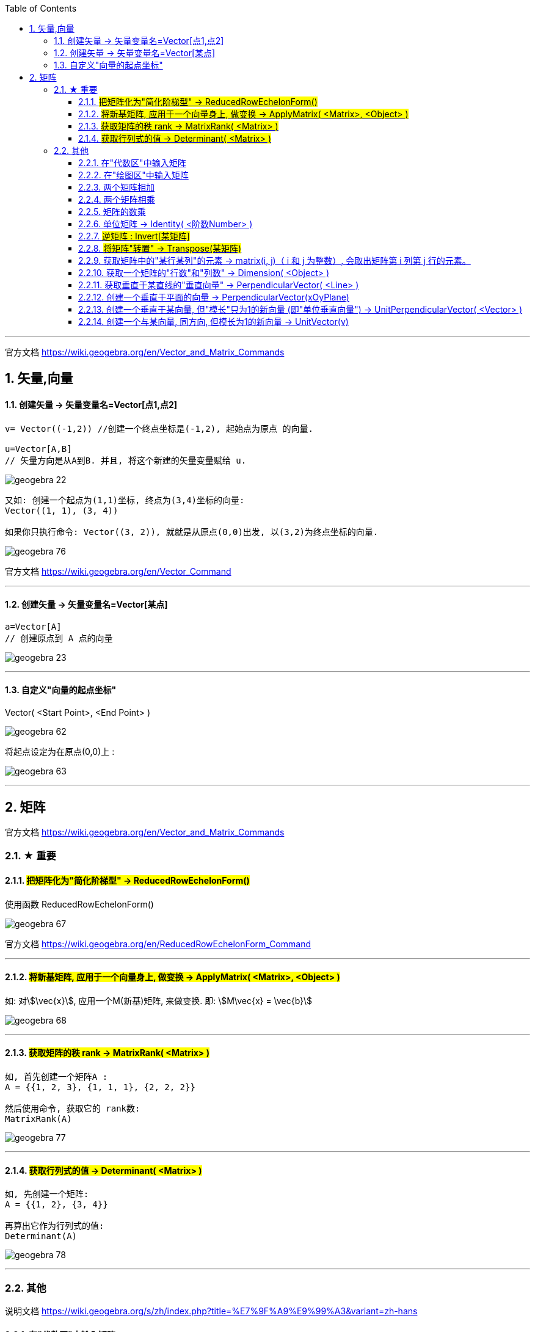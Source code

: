 
:toc:
:toclevels: 3
:sectnums:

---

官方文档 https://wiki.geogebra.org/en/Vector_and_Matrix_Commands


== 矢量,向量

==== 创建矢量 -> 矢量变量名=Vector[点1,点2]

....
v= Vector((-1,2)) //创建一个终点坐标是(-1,2), 起始点为原点 的向量.

u=Vector[A,B]
// 矢量方向是从A到B. 并且, 将这个新建的矢量变量赋给 u.
....

image:img_geogebra/geogebra_22.png[]

....
又如: 创建一个起点为(1,1)坐标, 终点为(3,4)坐标的向量:
Vector((1, 1), (3, 4))

如果你只执行命令: Vector((3, 2)), 就就是从原点(0,0)出发, 以(3,2)为终点坐标的向量.
....

image:img_geogebra/geogebra_76.png[]

官方文档 https://wiki.geogebra.org/en/Vector_Command

---

==== 创建矢量 -> 矢量变量名=Vector[某点]

....
a=Vector[A]
// 创建原点到 A 点的向量
....

image:img_geogebra/geogebra_23.png[]


---

==== 自定义"向量的起点坐标"

Vector( <Start Point>, <End Point> )

image:img_geogebra/geogebra_62.png[]


将起点设定为在原点(0,0)上 :

image:img_geogebra/geogebra_63.png[]






---

== 矩阵

官方文档
https://wiki.geogebra.org/en/Vector_and_Matrix_Commands


=== ★ 重要

==== #把矩阵化为"简化阶梯型" -> ReducedRowEchelonForm()#

使用函数 ReducedRowEchelonForm()

image:img_geogebra/geogebra_67.png[]


官方文档 https://wiki.geogebra.org/en/ReducedRowEchelonForm_Command

---

==== #将新基矩阵, 应用于一个向量身上, 做变换 -> ApplyMatrix( <Matrix>, <Object> )#

如: 对stem:[\vec{x}], 应用一个M(新基)矩阵, 来做变换. 即: stem:[M\vec{x} = \vec{b}]

image:img_geogebra/geogebra_68.png[]

---

==== #获取矩阵的秩 rank -> MatrixRank( <Matrix> )#

....
如, 首先创建一个矩阵A :
A = {{1, 2, 3}, {1, 1, 1}, {2, 2, 2}}

然后使用命令, 获取它的 rank数:
MatrixRank(A)
....

image:img_geogebra/geogebra_77.png[]

---

==== #获取行列式的值 -> Determinant( <Matrix> )#

....
如, 先创建一个矩阵:
A = {{1, 2}, {3, 4}}

再算出它作为行列式的值:
Determinant(A)
....

image:img_geogebra/geogebra_78.png[]


---

=== 其他

说明文档
https://wiki.geogebra.org/s/zh/index.php?title=%E7%9F%A9%E9%99%A3&variant=zh-hans

==== 在"代数区"中输入矩阵

....
用 {{1, 2, 3}, {4, 5, 6}, {7, 8, 9}} 表示一个 3x3 矩阵
....

image:img_geogebra/geogebra_58.png[]

---


==== 在"绘图区"中输入矩阵

在指令列输入:
....
FormulaText({{1, 2, 3}, {4, 5, 6}, {7, 8, 9}})
....
会产生一个 LaTeX 格式的矩阵。 +

或从代数区, 拖曳一个矩阵物件, 放到绘图区。

image:img_geogebra/geogebra_57.png[]

---

==== 两个矩阵相加

sum1 = m1 + m2

image:img_geogebra/geogebra_59.png[]



---

==== 两个矩阵相乘

(注意: Matrix1 的行数, 与 Matrix2 的列数必须相等，才能进行矩阵乘法运算。)
....
product_1 = m1 * m2
....

image:img_geogebra/geogebra_60.png[]

---

==== 矩阵的数乘

将矩阵 Matrix 的每一个元素乘上 Number
....
Matrix * Number
....
image:img_geogebra/geogebra_61.png[]


---

==== 单位矩阵 -> Identity( <阶数Number> )

命令:  +
I = Identity[4]

image:img_geogebra/geogebra_64.png[]


---

==== #逆矩阵 : Invert[某矩阵]#

官方文档说明  https://wiki.geogebra.org/en/Invert_Command

命令: +
A矩阵的逆矩阵 = Invert[A矩阵]  //中括号改成小括号也行

image:img_geogebra/geogebra_65.png[]



---

==== #将矩阵"转置" -> Transpose(某矩阵)#

....
如: 先创建一个矩阵
A = {{1, 2, 3}, {4, 5, 6}, {7, 8, 9}}

再对A 进行转置:
Transpose(A)
....

image:img_geogebra/geogebra_73.png[]


---

==== 获取矩阵中的"某行某列"的元素 -> matrix(i, j)（ i 和 j 为整数）, 会取出矩阵第 i 列第 j 行的元素。

matrix(1, 1) 取出第一列第一行的元素

image:img_geogebra/geogebra_66.png[]


---

==== 获取一个矩阵的"行数"和"列数" -> Dimension( <Object> )

....
如, 先创建一个矩阵:
A= {{1, 2}, {3, 4}, {5, 6}}

再获取它的行列数:
Dimension(A)
....

image:img_geogebra/geogebra_79.png[]


---


==== 获取垂直于某直线的"垂直向量" -> PerpendicularVector( <Line> )

创建垂直于"直线"的向量::
....
如: 先设一条直线, 赋值给 j:
j= Line((1, 4), (5, -3))

然后执行命令:
u = PerpendicularVector(j)
就创建出了垂直于 直线j 的垂直向量 u (从原点出发)
....

image:img_geogebra/geogebra_69.png[]

垂直于"线段"的向量::
如:
....
先创建一个线段, 赋值给k:
k = Segment((3, 2), (14, 5))

再执行命令:
PerpendicularVector(k)
创建出一条垂直于k 的向量 (从原点出发)
....

image:img_geogebra/geogebra_70.png[]

垂直于"某向量"的向量::
....
先创建一个向量u:
u = Vector((-12, 8))

再创建一个垂直于u 的新向量:
PerpendicularVector(u)
....

image:img_geogebra/geogebra_71.png[]

---

==== 创建一个垂直于平面的向量 -> PerpendicularVector(xOyPlane)

....
PerpendicularVector(xOyPlane)
....

image:img_geogebra/geogebra_72.png[]

---

==== 创建一个垂直于某向量, 但"模长"只为1的新向量 (即"单位垂直向量") -> UnitPerpendicularVector( <Vector> )

....
如, 首先, 创建一个线段 s :
s = Segment((1,1), (4,5))

然后, 创建一个垂直于s的, 模长为1 的新向量:
UnitPerpendicularVector(s)
....

image:img_geogebra/geogebra_74.png[]

---

==== 创建一个与某向量, 同方向, 但模长为1的新向量 -> UnitVector(v)

....
如, 首先, 创建一个向量v:
v=(3,4)

然后, 创建一个与 v 同方向, 但模长为1 的新向量:
UnitVector(v)
....

image:img_geogebra/geogebra_75.png[]


---
